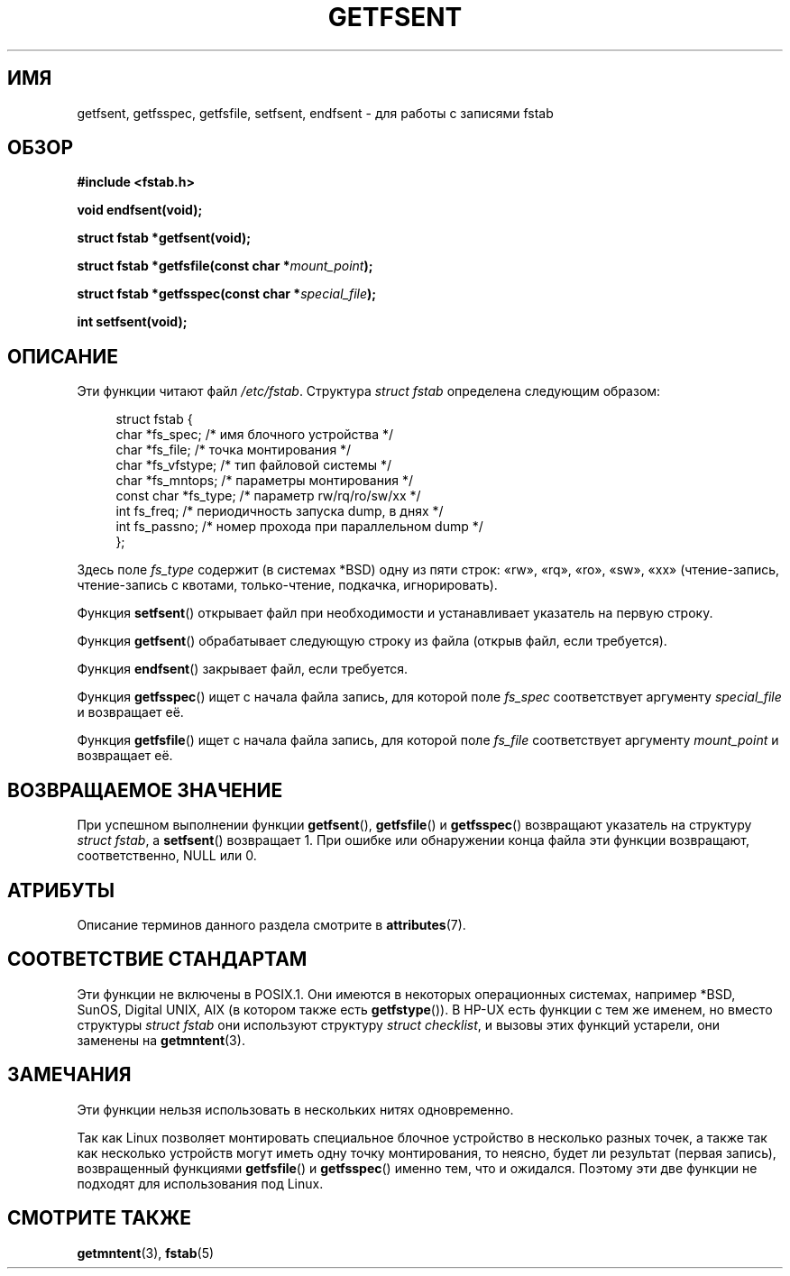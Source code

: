 .\" -*- mode: troff; coding: UTF-8 -*-
.\" Copyright (C) 2002 Andries Brouwer (aeb@cwi.nl)
.\"
.\" %%%LICENSE_START(VERBATIM)
.\" Permission is granted to make and distribute verbatim copies of this
.\" manual provided the copyright notice and this permission notice are
.\" preserved on all copies.
.\"
.\" Permission is granted to copy and distribute modified versions of this
.\" manual under the conditions for verbatim copying, provided that the
.\" entire resulting derived work is distributed under the terms of a
.\" permission notice identical to this one.
.\"
.\" Since the Linux kernel and libraries are constantly changing, this
.\" manual page may be incorrect or out-of-date.  The author(s) assume no
.\" responsibility for errors or omissions, or for damages resulting from
.\" the use of the information contained herein.  The author(s) may not
.\" have taken the same level of care in the production of this manual,
.\" which is licensed free of charge, as they might when working
.\" professionally.
.\"
.\" Formatted or processed versions of this manual, if unaccompanied by
.\" the source, must acknowledge the copyright and authors of this work.
.\" %%%LICENSE_END
.\"
.\" Inspired by a page written by Walter Harms.
.\"
.\"*******************************************************************
.\"
.\" This file was generated with po4a. Translate the source file.
.\"
.\"*******************************************************************
.TH GETFSENT 3 2017\-09\-15 GNU "Руководство программиста Linux"
.SH ИМЯ
getfsent, getfsspec, getfsfile, setfsent, endfsent \- для работы с записями
fstab
.SH ОБЗОР
\fB#include <fstab.h>\fP
.PP
\fBvoid endfsent(void);\fP
.PP
\fBstruct fstab *getfsent(void);\fP
.PP
\fBstruct fstab *getfsfile(const char *\fP\fImount_point\fP\fB);\fP
.PP
\fBstruct fstab *getfsspec(const char *\fP\fIspecial_file\fP\fB);\fP
.PP
\fBint setfsent(void);\fP
.SH ОПИСАНИЕ
Эти функции читают файл \fI/etc/fstab\fP. Структура \fIstruct fstab\fP определена
следующим образом:
.PP
.in +4n
.EX
struct fstab {
    char       *fs_spec;       /* имя блочного устройства */
    char       *fs_file;       /* точка монтирования */
    char       *fs_vfstype;    /* тип файловой системы */
    char       *fs_mntops;     /* параметры монтирования */
    const char *fs_type;       /* параметр rw/rq/ro/sw/xx */
    int         fs_freq;       /* периодичность запуска dump, в днях */
    int         fs_passno;     /* номер прохода при параллельном dump */
};
.EE
.in
.PP
Здесь поле \fIfs_type\fP содержит (в системах *BSD) одну из пяти строк: «rw»,
«rq», «ro», «sw», «xx» (чтение\-запись, чтение\-запись с квотами,
только\-чтение, подкачка, игнорировать).
.PP
Функция \fBsetfsent\fP() открывает файл при необходимости и устанавливает
указатель на первую строку.
.PP
Функция \fBgetfsent\fP() обрабатывает следующую строку из файла (открыв файл,
если требуется).
.PP
Функция \fBendfsent\fP() закрывает файл, если требуется.
.PP
Функция \fBgetfsspec\fP() ищет с начала файла запись, для которой поле
\fIfs_spec\fP соответствует аргументу \fIspecial_file\fP и возвращает её.
.PP
Функция \fBgetfsfile\fP() ищет с начала файла запись, для которой поле
\fIfs_file\fP соответствует аргументу \fImount_point\fP и возвращает её.
.SH "ВОЗВРАЩАЕМОЕ ЗНАЧЕНИЕ"
.\" .SH HISTORY
.\" The
.\" .BR getfsent ()
.\" function appeared in 4.0BSD; the other four functions appeared in 4.3BSD.
При успешном выполнении функции \fBgetfsent\fP(), \fBgetfsfile\fP() и
\fBgetfsspec\fP() возвращают указатель на структуру  \fIstruct fstab\fP, а
\fBsetfsent\fP() возвращает 1. При ошибке или обнаружении конца файла эти
функции возвращают, соответственно, NULL или 0.
.SH АТРИБУТЫ
Описание терминов данного раздела смотрите в \fBattributes\fP(7).
.TS
allbox;
lb lb lbw24
l l l.
Интерфейс	Атрибут	Значение
T{
\fBendfsent\fP(),
.br
\fBsetfsent\fP()
T}	Безвредность в нитях	MT\-Unsafe race:fsent
T{
\fBgetfsent\fP(),
.br
\fBgetfsspec\fP(),
.br
\fBgetfsfile\fP()
T}	Безвредность в нитях	MT\-Unsafe race:fsent locale
.TE
.SH "СООТВЕТСТВИЕ СТАНДАРТАМ"
Эти функции не включены в POSIX.1. Они имеются в некоторых операционных
системах, например *BSD, SunOS, Digital UNIX, AIX (в котором также есть
\fBgetfstype\fP()). В HP\-UX есть функции с тем же именем, но вместо структуры
\fIstruct fstab\fP они используют структуру \fIstruct checklist\fP, и вызовы этих
функций устарели, они заменены на \fBgetmntent\fP(3).
.SH ЗАМЕЧАНИЯ
Эти функции нельзя использовать в нескольких нитях одновременно.
.PP
Так как Linux позволяет монтировать специальное блочное устройство в
несколько разных точек, а также так как несколько устройств могут иметь одну
точку монтирования, то неясно, будет ли результат (первая запись),
возвращенный функциями \fBgetfsfile\fP() и \fBgetfsspec\fP() именно тем, что и
ожидался. Поэтому эти две функции не подходят для использования под Linux.
.SH "СМОТРИТЕ ТАКЖЕ"
\fBgetmntent\fP(3), \fBfstab\fP(5)
